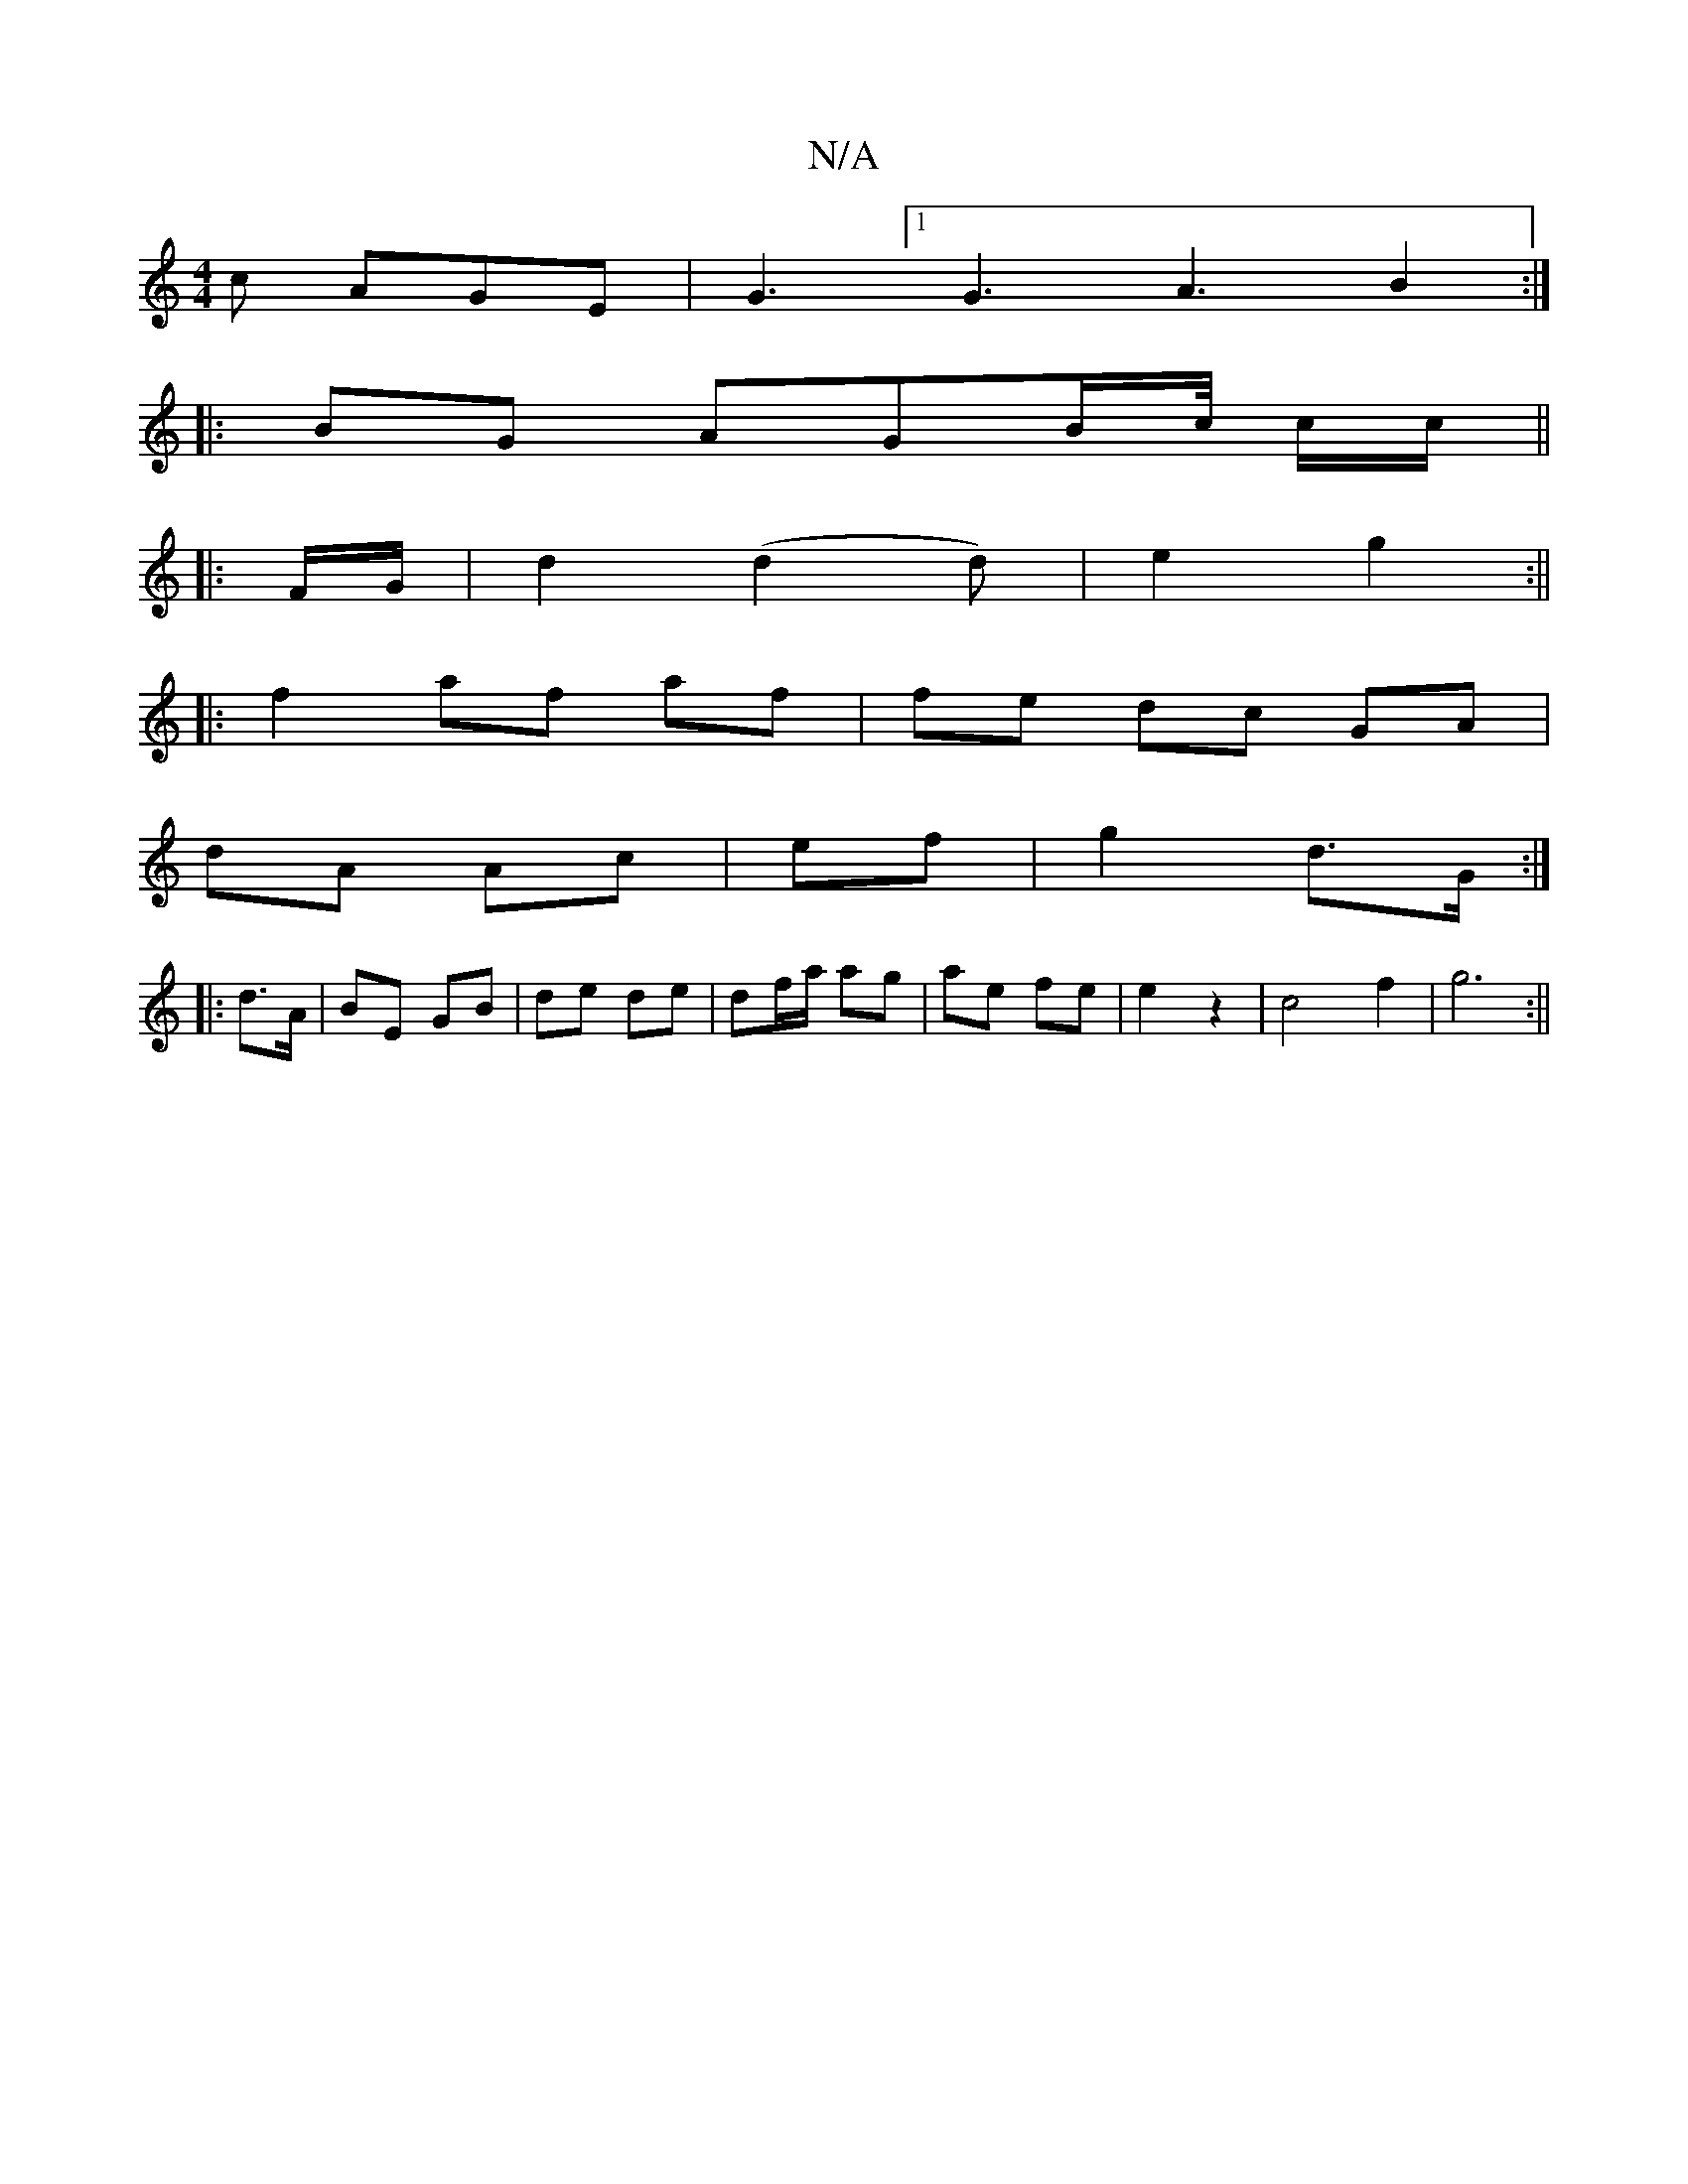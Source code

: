 X:1
T:N/A
M:4/4
R:N/A
K:Cmajor
2c AGE | G3 [1 G3 A3 B2:|
|:BG AGB/c// c/2c/||
|: F/G/ |d2 (d2 d) | e2 g2 :||
|: f2 af af | fe dc GA|
dA Ac|ef |g2 d>G :|
|: d>A | BE GB | de de | df/a/ ag | ae fe | e2 z2 | c4 f2 | g6 :||

|: G | B/G